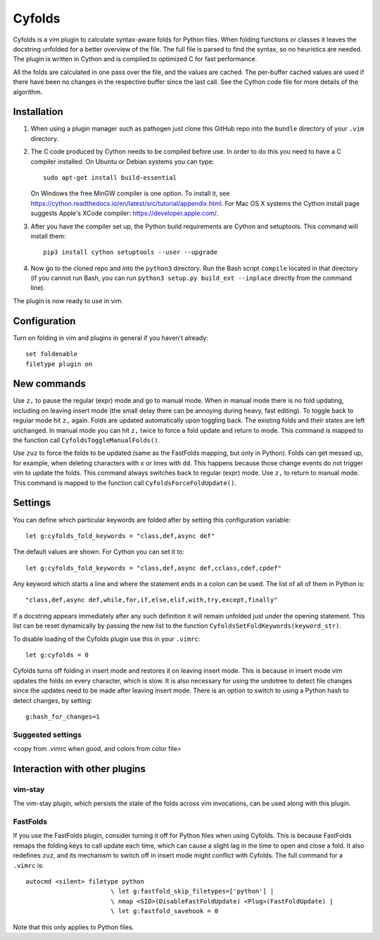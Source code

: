 .. default-role:: code

Cyfolds
=======

Cyfolds is a vim plugin to calculate syntax-aware folds for Python files.  When
folding functions or classes it leaves the docstring unfolded for a better
overview of the file.  The full file is parsed to find the syntax, so no
heuristics are needed.  The plugin is written in Cython and is compiled to
optimized C for fast performance.

All the folds are calculated in one pass over the file, and the values are
cached.  The per-buffer cached values are used if there have been no changes in
the respective buffer since the last call.  See the Cython code file for more
details of the algorithm.

Installation
------------

1. When using a plugin manager such as pathogen just clone this GitHub repo
   into the ``bundle`` directory of your ``.vim`` directory.

2. The C code produced by Cython needs to be compiled before use.  In order to
   do this you need to have a C compiler installed.  On Ubuntu or Debian
   systems you can type::

      sudo apt-get install build-essential

   On Windows the free MinGW compiler is one option.  To install it, see
   https://cython.readthedocs.io/en/latest/src/tutorial/appendix.html.
   For Mac OS X systems the Cython install page suggests Apple's XCode
   compiler: https://developer.apple.com/.

3. After you have the compiler set up, the Python build requirements
   are Cython and setuptools.  This command will install them::

      pip3 install cython setuptools --user --upgrade

4. Now go to the cloned repo and into the ``python3`` directory.   Run the Bash script
   ``compile`` located in that directory (if you cannot run Bash, you can run
   ``python3 setup.py build_ext --inplace`` directly from the command line).

The plugin is now ready to use in vim.

Configuration
-------------

Turn on folding in vim and plugins in general if you haven't already::

  set foldenable
  filetype plugin on

New commands
------------

Use ``z,`` to pause the regular (expr) mode and go to manual mode.  When in
manual mode there is no fold updating, including on leaving insert mode (the
small delay there can be annoying during heavy, fast editing).  To toggle back
to regular mode hit ``z,`` again.  Folds are updated automatically upon
toggling back.  The existing folds and their states are left unchanged.  In
manual mode you can hit ``z,`` twice to force a fold update and return to mode.
This command is mapped to the function call ``CyfoldsToggleManualFolds()``.

Use ``zuz`` to force the folds to be updated (same as the FastFolds mapping,
but only in Python).  Folds can get messed up, for example, when deleting
characters with ``x`` or lines with ``dd``.  This happens because those change
events do not trigger vim to update the folds.  This command always switches
back to regular (expr) mode.  Use ``z,`` to return to manual mode.  This
command is mapped to the function call ``CyfoldsForceFoldUpdate()``.

Settings
--------

You can define which particular keywords are folded after by setting this
configuration variable::

   let g:cyfolds_fold_keywords = "class,def,async def"

The default values are shown.  For Cython you can set it to::

   let g:cyfolds_fold_keywords = "class,def,async def,cclass,cdef,cpdef"

Any keyword which starts a line and where the statement ends in a colon
can be used.  The list of all of them in Python is::

   "class,def,async def,while,for,if,else,elif,with,try,except,finally"

If a docstring appears immediately after any such definition it will remain
unfolded just under the opening statement.  This list can be reset dynamically
by passing the new list to the function
``CyfoldsSetFoldKeywords(keyword_str)``.

To disable loading of the Cyfolds plugin use this in your ``.vimrc``::

   let g:cyfolds = 0

Cyfolds turns off folding in insert mode and restores it on leaving insert
mode.  This is because in insert mode vim updates the folds on every character,
which is slow.  It is also necessary for using the undotree to detect file
changes since the updates need to be made after leaving insert mode.  There is
an option to switch to using a Python hash to detect changes, by setting::

   g:hash_for_changes=1

Suggested settings
~~~~~~~~~~~~~~~~~~

<copy from .vimrc when good, and colors from color file>

Interaction with other plugins
------------------------------

vim-stay
~~~~~~~~

The vim-stay plugin, which persists the state of the folds across vim
invocations, can be used along with this plugin.

FastFolds
~~~~~~~~~

If you use the FastFolds plugin, consider turning it off for Python files when
using Cyfolds.  This is because FastFolds remaps the folding keys to call
update each time, which can cause a slight lag in the time to open and close a
fold.  It also redefines ``zuz``, and its mechanism to switch off in insert
mode might conflict with Cyfolds.  The full command for a ``.vimrc`` is::

   autocmd <silent> filetype python
                          \ let g:fastfold_skip_filetypes=['python'] |
                          \ nmap <SID>(DisableFastFoldUpdate) <Plug>(FastFoldUpdate) |
                          \ let g:fastfold_savehook = 0

Note that this only applies to Python files.

